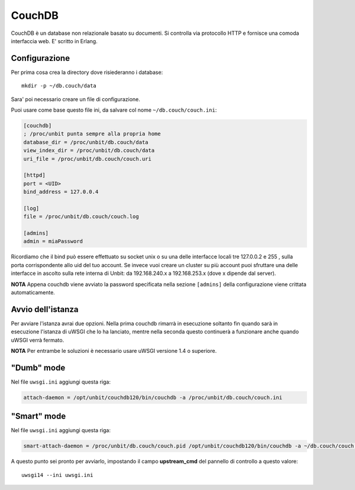 =======
CouchDB
=======

CouchDB è un database non relazionale basato su documenti. Si controlla via protocollo HTTP e fornisce una comoda interfaccia web.
E' scritto in Erlang.

Configurazione
--------------

Per prima cosa crea la directory dove risiederanno i database:

.. parsed-literal::
    mkdir -p ~/db.couch/data

Sara' poi necessario creare un file di configurazione.

Puoi usare come base questo file ini, da salvare col nome ``~/db.couch/couch.ini``:

.. code-block:: ini

    [couchdb]
    ; /proc/unbit punta sempre alla propria home
    database_dir = /proc/unbit/db.couch/data
    view_index_dir = /proc/unbit/db.couch/data
    uri_file = /proc/unbit/db.couch/couch.uri

    [httpd]
    port = <UID>
    bind_address = 127.0.0.4

    [log]
    file = /proc/unbit/db.couch/couch.log

    [admins]
    admin = miaPassword

Ricordiamo che il bind può essere effettuato su socket unix o su una delle interfacce locali tre 127.0.0.2 e 255 , sulla porta corrispondente allo uid del tuo account. Se invece vuoi creare un cluster su più account puoi sfruttare una delle interfacce in ascolto sulla rete interna di Unbit: da 192.168.240.x a 192.168.253.x (dove x dipende dal server).

**NOTA** Appena couchdb viene avviato la password specificata nella sezione ``[admins]`` della configurazione viene crittata automaticamente.

Avvio dell'istanza
-----------------

Per avviare l'istanza avrai due opzioni. Nella prima couchdb rimarrà in esecuzione soltanto fin quando sarà in esecuzione l'istanza di uWSGI che lo ha lanciato, mentre nella seconda questo continuerà a funzionare anche quando uWSGI verrà fermato.

**NOTA** Per entrambe le soluzioni è necessario usare uWSGI versione 1.4 o superiore.

"Dumb" mode
-----------

Nel file ``uwsgi.ini`` aggiungi questa riga:

.. code-block:: ini

    attach-daemon = /opt/unbit/couchdb120/bin/couchdb -a /proc/unbit/db.couch/couch.ini

"Smart" mode
------------

Nel file ``uwsgi.ini`` aggiungi questa riga:

.. code-block:: ini

    smart-attach-daemon = /proc/unbit/db.couch/couch.pid /opt/unbit/couchdb120/bin/couchdb -a ~/db.couch/couch.ini

A questo punto sei pronto per avviarlo, impostando il campo **upstream_cmd** del pannello di controllo a questo valore:

.. parsed-literal::
    uwsgi14 --ini uwsgi.ini

